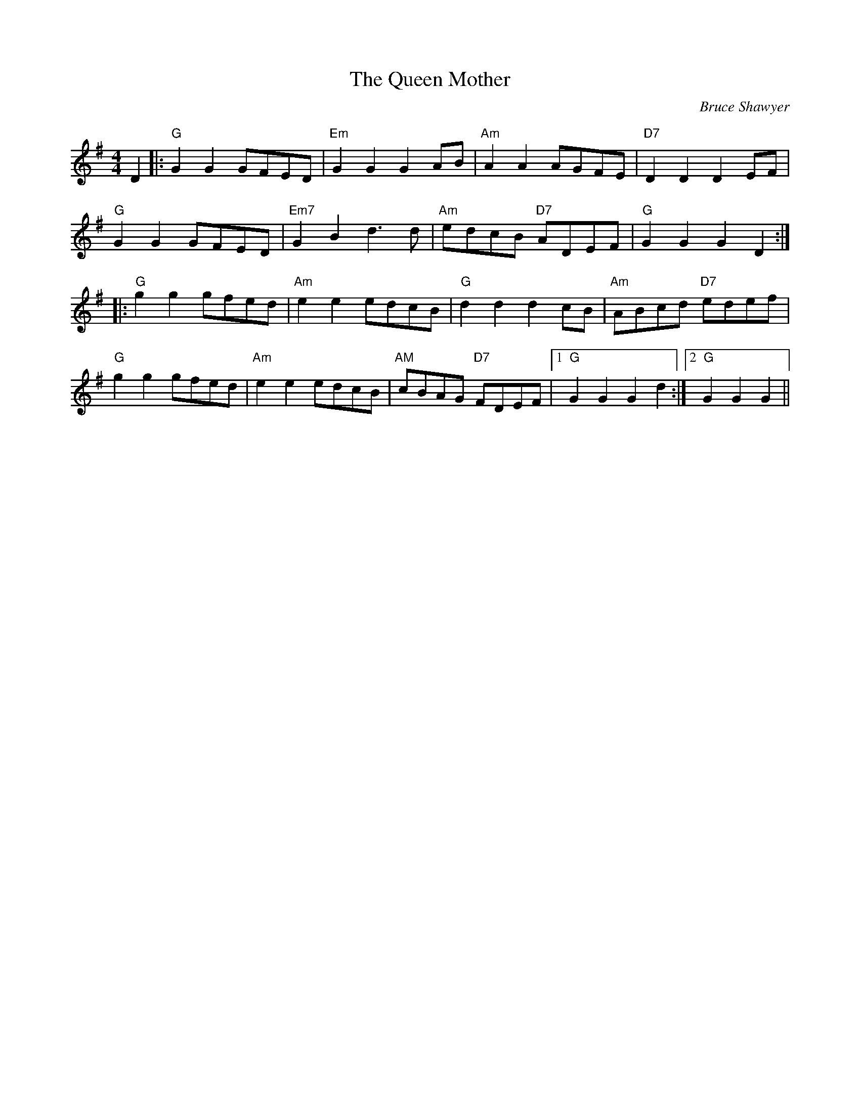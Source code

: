 X:1
T: The Queen Mother
C:Bruce Shawyer
R:Reel
Q:232
K:G
M:4/4
L:1/8
D2|:"G"G2G2 GFED|"Em"G2G2 G2AB|"Am"A2A2 AGFE|"D7"D2D2 D2EF|
"G"G2G2 GFED|"Em7"G2B2 d3d|"Am"edcB "D7"ADEF|"G"G2G2 G2D2:|
|:"G"g2g2 gfed|"Am"e2e2 edcB|"G"d2d2 d2cB|"Am"ABcd "D7"edef|
"G"g2g2 gfed|"Am"e2e2 edcB|"AM"cBAG "D7"FDEF|1"G"G2G2 G2d2:|2"G"G2G2 G2||
